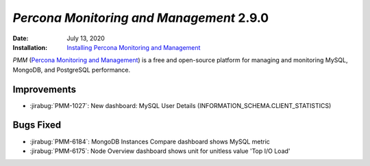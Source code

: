 .. _PMM-2.9.0:

================================================================================
*Percona Monitoring and Management* 2.9.0
================================================================================

:Date: July 13, 2020
:Installation: `Installing Percona Monitoring and Management <https://www.percona.com/doc/percona-monitoring-and-management/2.x/install/index-server.html>`_

*PMM* (`Percona Monitoring and Management <https://www.percona.com/doc/percona-monitoring-and-management/index.html>`_)
is a free and open-source platform for managing and monitoring MySQL, MongoDB, and PostgreSQL
performance.

Improvements
================================================================================

* :jirabug:`PMM-1027`: New dashboard: MySQL User Details (INFORMATION_SCHEMA.CLIENT_STATISTICS)



Bugs Fixed
================================================================================

* :jirabug:`PMM-6184`: MongoDB Instances Compare dashboard shows MySQL metric
* :jirabug:`PMM-6175`: Node Overview dashboard shows unit for unitless value 'Top I/O Load'


